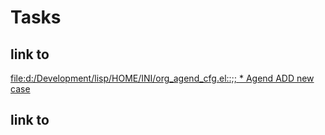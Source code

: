 * Tasks
** link to 
[[file:d:/Development/lisp/HOME/INI/org_agend_cfg.el::;; * Agend ADD new case]]
** link to 
